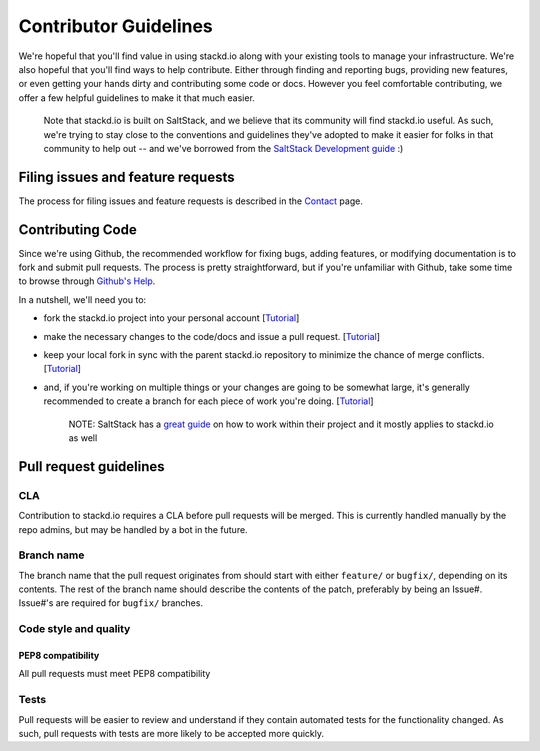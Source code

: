 ======================
Contributor Guidelines
======================

We're hopeful that you'll find value in using stackd.io along with your
existing tools to manage your infrastructure. We're also hopeful that
you'll find ways to help contribute. Either through finding and
reporting bugs, providing new features, or even getting your hands dirty
and contributing some code or docs. However you feel comfortable
contributing, we offer a few helpful guidelines to make it that much
easier.

    Note that stackd.io is built on SaltStack, and we believe that its
    community will find stackd.io useful. As such, we're trying to stay
    close to the conventions and guidelines they've adopted to make it
    easier for folks in that community to help out -- and we've borrowed
    from the `SaltStack Development
    guide <http://docs.saltstack.com/topics/development/hacking.html>`__
    :)

Filing issues and feature requests
==================================

The process for filing issues and feature requests is described in the
`Contact <contact.html>`__ page.

Contributing Code
=================

Since we're using Github, the recommended workflow for fixing bugs,
adding features, or modifying documentation is to fork and submit pull
requests. The process is pretty straightforward, but if you're
unfamiliar with Github, take some time to browse through `Github's
Help <https://help.github.com/>`__.

In a nutshell, we'll need you to:

-  fork the stackd.io project into your personal account
   [`Tutorial <https://help.github.com/articles/fork-a-repo>`__\ ]
-  make the necessary changes to the code/docs and issue a pull request.
   [`Tutorial <https://help.github.com/articles/using-pull-requests/>`__\ ]
-  keep your local fork in sync with the parent stackd.io repository to
   minimize the chance of merge conflicts.
   [`Tutorial <https://help.github.com/articles/syncing-a-fork>`__\ ]
-  and, if you're working on multiple things or your changes are going
   to be somewhat large, it's generally recommended to create a branch
   for each piece of work you're doing.
   [`Tutorial <https://help.github.com/articles/creating-and-deleting-branches-within-your-repository>`__\ ]

    NOTE: SaltStack has a `great
    guide <http://docs.saltstack.com/topics/development/hacking.html>`__
    on how to work within their project and it mostly applies to
    stackd.io as well

Pull request guidelines
=======================

CLA
---

Contribution to stackd.io requires a CLA before pull requests will be
merged. This is currently handled manually by the repo admins, but may
be handled by a bot in the future.

Branch name
-----------

The branch name that the pull request originates from should start with
either ``feature/`` or ``bugfix/``, depending on its contents. The rest
of the branch name should describe the contents of the patch, preferably
by being an Issue#. Issue#'s are required for ``bugfix/`` branches.

Code style and quality
----------------------

PEP8 compatibility
~~~~~~~~~~~~~~~~~~

All pull requests must meet PEP8 compatibility

Tests
-----

Pull requests will be easier to review and understand if they contain
automated tests for the functionality changed. As such, pull requests
with tests are more likely to be accepted more quickly.
